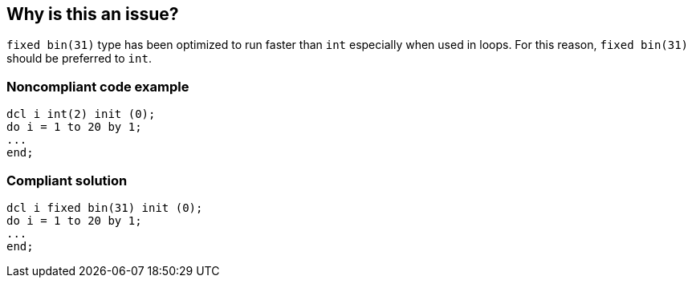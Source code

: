 == Why is this an issue?

``++fixed bin(31)++`` type has been optimized to run faster than ``++int++`` especially when used in loops. For this reason, ``++fixed bin(31)++`` should be preferred to ``++int++``.


=== Noncompliant code example

[source,pli]
----
dcl i int(2) init (0);
do i = 1 to 20 by 1;
...
end;
----


=== Compliant solution

[source,pli]
----
dcl i fixed bin(31) init (0);
do i = 1 to 20 by 1;
...
end;
----

ifdef::env-github,rspecator-view[]

'''
== Implementation Specification
(visible only on this page)

=== Message

Replace INT with FIXED BIN(31)


endif::env-github,rspecator-view[]
